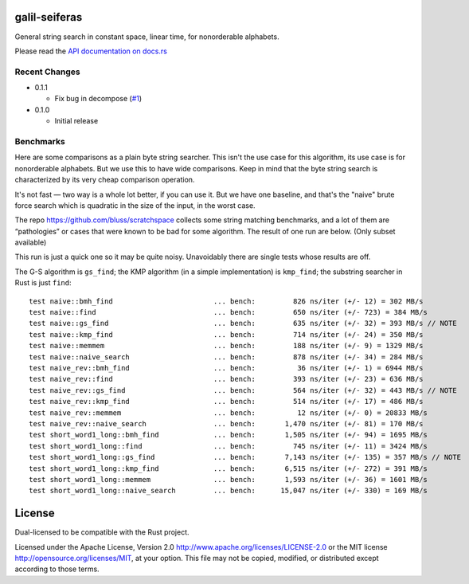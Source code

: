 galil-seiferas
==============

General string search in constant space, linear time, for nonorderable alphabets.

Please read the `API documentation on docs.rs`__

__ https://docs.rs/galil-seiferas/

|build_status|_ |crates|_

.. |build_status| image:: https://travis-ci.org/bluss/galil-seiferas.svg?branch=master
.. _build_status: https://travis-ci.org/bluss/galil-seiferas

.. |crates| image:: http://meritbadge.herokuapp.com/galil-seiferas
.. _crates: https://crates.io/crates/galil-seiferas

Recent Changes
--------------

- 0.1.1

  - Fix bug in decompose (`#1`_)

- 0.1.0

  - Initial release

.. _#1: https://github.com/bluss/galil-seiferas/pull/1


Benchmarks
----------

Here are some comparisons as a plain byte string searcher. This isn't the use
case for this algorithm, its use case is for nonorderable alphabets. But we
use this to have wide comparisons. Keep in mind that the byte string search
is characterized by its very cheap comparison operation.

It's not fast — two way is a whole lot better, if you can use it. But we have
one baseline, and that's the "naive" brute force search which is quadratic in
the size of the input, in the worst case.

The repo https://github.com/bluss/scratchspace collects some string matching benchmarks,
and a lot of them are “pathologies” or cases that were known to be bad for some
algorithm. The result of one run are below. (Only subset available)

This run is just a quick one so it may be quite noisy. Unavoidably there are single
tests whose results are off.

The G-S algorithm is ``gs_find``; the KMP algorithm (in a simple implementation) is
``kmp_find``; the substring searcher in Rust is just ``find``::


  test naive::bmh_find                        ... bench:         826 ns/iter (+/- 12) = 302 MB/s
  test naive::find                            ... bench:         650 ns/iter (+/- 723) = 384 MB/s
  test naive::gs_find                         ... bench:         635 ns/iter (+/- 32) = 393 MB/s // NOTE
  test naive::kmp_find                        ... bench:         714 ns/iter (+/- 24) = 350 MB/s
  test naive::memmem                          ... bench:         188 ns/iter (+/- 9) = 1329 MB/s
  test naive::naive_search                    ... bench:         878 ns/iter (+/- 34) = 284 MB/s
  test naive_rev::bmh_find                    ... bench:          36 ns/iter (+/- 1) = 6944 MB/s
  test naive_rev::find                        ... bench:         393 ns/iter (+/- 23) = 636 MB/s
  test naive_rev::gs_find                     ... bench:         564 ns/iter (+/- 32) = 443 MB/s // NOTE
  test naive_rev::kmp_find                    ... bench:         514 ns/iter (+/- 17) = 486 MB/s
  test naive_rev::memmem                      ... bench:          12 ns/iter (+/- 0) = 20833 MB/s
  test naive_rev::naive_search                ... bench:       1,470 ns/iter (+/- 81) = 170 MB/s
  test short_word1_long::bmh_find             ... bench:       1,505 ns/iter (+/- 94) = 1695 MB/s
  test short_word1_long::find                 ... bench:         745 ns/iter (+/- 11) = 3424 MB/s
  test short_word1_long::gs_find              ... bench:       7,143 ns/iter (+/- 135) = 357 MB/s // NOTE
  test short_word1_long::kmp_find             ... bench:       6,515 ns/iter (+/- 272) = 391 MB/s
  test short_word1_long::memmem               ... bench:       1,593 ns/iter (+/- 36) = 1601 MB/s
  test short_word1_long::naive_search         ... bench:      15,047 ns/iter (+/- 330) = 169 MB/s

License
=======

Dual-licensed to be compatible with the Rust project.

Licensed under the Apache License, Version 2.0
http://www.apache.org/licenses/LICENSE-2.0 or the MIT license
http://opensource.org/licenses/MIT, at your
option. This file may not be copied, modified, or distributed
except according to those terms.


